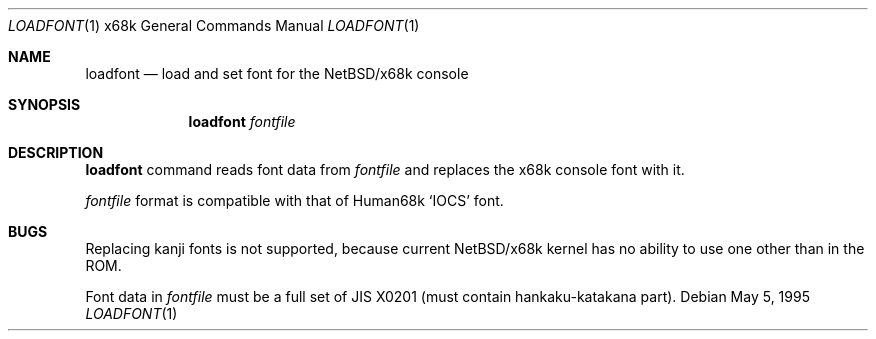 .\"	loadfont.1,v 1.9 2002/01/15 14:20:55 wiz Exp
.\"
.\" This software is in the Public Domain.
.\" Author: Masaru Oki
.\"
.Dd May 5, 1995
.Dt LOADFONT 1 x68k
.Os
.Sh NAME
.Nm loadfont
.Nd load and set font for the
.Nx Ns Tn /x68k
console
.Sh SYNOPSIS
.Nm loadfont
.Ar fontfile
.Sh DESCRIPTION
.Nm
command reads font data from
.Ar fontfile
and replaces the x68k console font with it.
.Pp
.Ar fontfile
format is compatible with that of
.Tn Human68k
.Sq IOCS
font.
.Sh BUGS
Replacing kanji fonts is not supported,
because current
.Nx Ns Tn /x68k
kernel has no ability to use
one other than in the ROM.
.Pp
Font data in
.Ar fontfile
must be a full set of JIS X0201 (must contain hankaku-katakana part).
